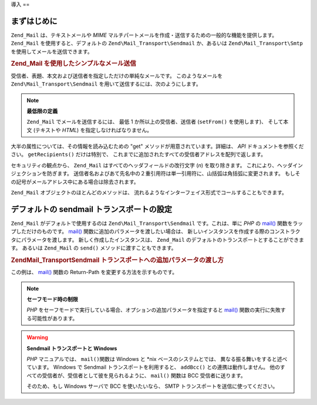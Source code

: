 .. EN-Revision: none
.. _zend.mail.introduction:

導入
==

.. _zend.mail.introduction.getting-started:

まずはじめに
------

``Zend_Mail`` は、テキストメールや *MIME*
マルチパートメールを作成・送信するための一般的な機能を提供します。 ``Zend_Mail``
を使用すると、デフォルトの ``Zend\Mail_Transport\Sendmail`` か、あるいは
``Zend\Mail_Transport\Smtp`` を使用してメールを送信できます。

.. _zend.mail.introduction.example-1:

.. rubric:: Zend_Mail を使用したシンプルなメール送信

受信者、表題、本文および送信者を指定しただけの単純なメールです。
このようなメールを ``Zend\Mail_Transport\Sendmail``
を用いて送信するには、次のようにします。

.. code-block:: php
   :linenos:

   $mail = new Zend\Mail\Mail();
   $mail->setBodyText('This is the text of the mail.');
   $mail->setFrom('somebody@example.com', 'Some Sender');
   $mail->addTo('somebody_else@example.com', 'Some Recipient');
   $mail->setSubject('TestSubject');
   $mail->send();

.. note::

   **最低限の定義**

   ``Zend_Mail`` でメールを送信するには、 最低 1 か所以上の受信者、送信者 (``setFrom()``
   を使用します)、 そして本文 (テキストや *HTML*) を指定しなければなりません。

大半の属性については、その情報を読み込むための "get"
メソッドが用意されています。詳細は、 *API* ドキュメントを参照ください。
``getRecipients()`` だけは特別で、
これまでに追加されたすべての受信者アドレスを配列で返します。

セキュリティの観点から、 ``Zend_Mail`` はすべてのヘッダフィールドの改行文字 (*\n*)
を取り除きます。 これにより、ヘッダインジェクションを防ぎます。
送信者名およびあて先名中の２重引用符は単一引用符に、山括弧は角括弧に変更されます。
もしその記号がメールアドレス中にある場合は除去されます。

``Zend_Mail`` オブジェクトのほとんどのメソッドは、
流れるようなインターフェイス形式でコールすることもできます。

.. code-block:: php
   :linenos:

   $mail = new Zend\Mail\Mail();
   $mail->setBodyText('This is the text of the mail.')
       ->setFrom('somebody@example.com', 'Some Sender')
       ->addTo('somebody_else@example.com', 'Some Recipient')
       ->setSubject('TestSubject')
       ->send();

.. _zend.mail.introduction.sendmail:

デフォルトの sendmail トランスポートの設定
--------------------------

``Zend_Mail`` がデフォルトで使用するのは ``Zend\Mail_Transport\Sendmail`` です。これは、単に
*PHP* の `mail()`_ 関数をラップしただけのものです。 `mail()`_
関数に追加のパラメータを渡したい場合は、
新しいインスタンスを作成する際のコンストラクタにパラメータを渡します。
新しく作成したインスタンスは、 ``Zend_Mail``
のデフォルトのトランスポートとすることができます。 あるいは ``Zend_Mail`` の
``send()`` メソッドに渡すこともできます。

.. _zend.mail.introduction.sendmail.example-1:

.. rubric:: Zend\Mail_Transport\Sendmail トランスポートへの追加パラメータの渡し方

この例は、 `mail()`_ 関数の Return-Path を変更する方法を示すものです。

.. code-block:: php
   :linenos:

   $tr = new Zend\Mail_Transport\Sendmail('-freturn_to_me@example.com');
   Zend\Mail\Mail::setDefaultTransport($tr);

   $mail = new Zend\Mail\Mail();
   $mail->setBodyText('This is the text of the mail.');
   $mail->setFrom('somebody@example.com', 'Some Sender');
   $mail->addTo('somebody_else@example.com', 'Some Recipient');
   $mail->setSubject('TestSubject');
   $mail->send();

.. note::

   **セーフモード時の制限**

   *PHP*
   をセーフモードで実行している場合、オプションの追加パラメータを指定すると
   `mail()`_ 関数の実行に失敗する可能性があります。

.. warning::

   **Sendmail トランスポートと Windows**

   *PHP* マニュアルでは、 ``mail()``\ 関数は Windows と \*nix ベースのシステムとでは、
   異なる振る舞いをすると述べています。 Windows で Sendmail
   トランスポートを利用すると、 ``addBcc()`` との連携は動作しません。
   他のすべての受信者が、受信者として彼を見られるように、 ``mail()`` 関数は BCC
   受信者に送ります。

   そのため、もし Windows サーバで BCC を使いたいなら、 SMTP
   トランスポートを送信に使ってください。



.. _`mail()`: http://php.net/mail
